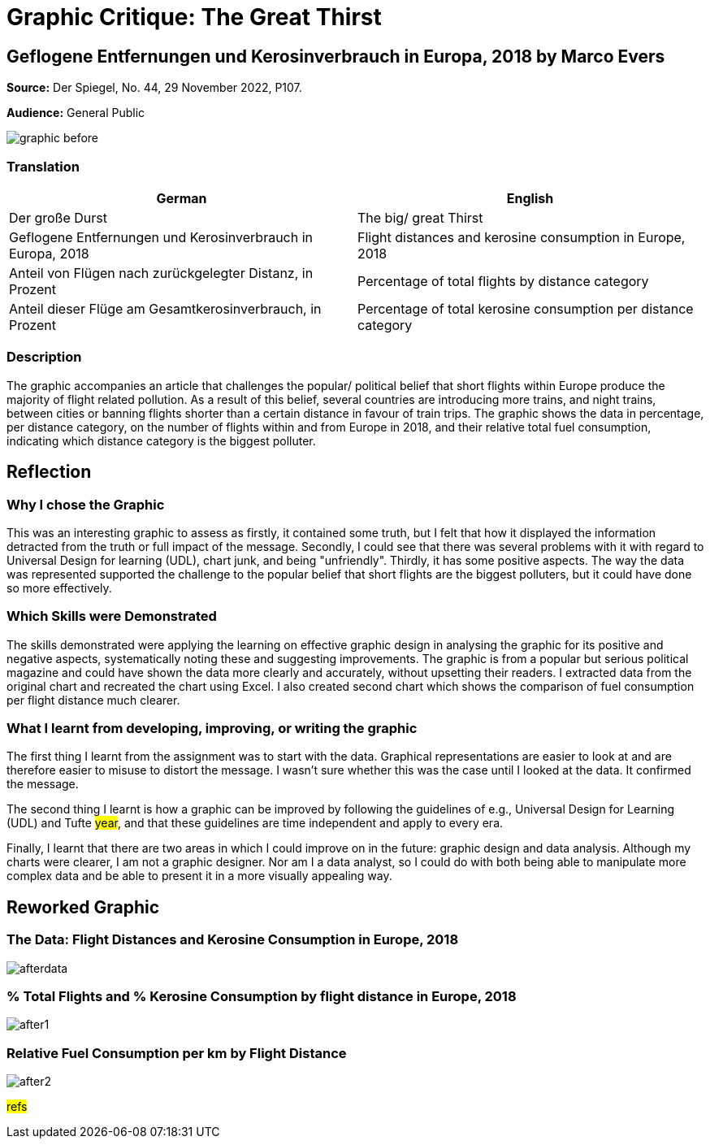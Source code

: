 :doctitle: Graphic Critique: The Great Thirst

== Geflogene Entfernungen und Kerosinverbrauch in Europa, 2018 by Marco Evers

*Source:*	Der Spiegel, No. 44, 29 November 2022, P107.

*Audience:*	General Public



image:graphic_before.png[align="center"]

=== Translation

[.Der große Durst]
|===
s|German|English

|Der große Durst
|The big/ great Thirst

|Geflogene Entfernungen und Kerosinverbrauch in Europa, 2018
|Flight distances and kerosine consumption in Europe, 2018

|Anteil von Flügen nach zurückgelegter Distanz, in Prozent
|Percentage of total flights by distance category

|Anteil dieser Flüge am Gesamtkerosinverbrauch, in Prozent
|Percentage of total kerosine consumption per distance category

|===

=== Description
The graphic accompanies an article that challenges the popular/ political belief that short flights within Europe produce the majority of flight related pollution. As a result of this belief, several countries are introducing more trains, and night trains, between cities or banning flights shorter than a certain distance in favour of train trips. The graphic shows the data in percentage, per distance category, on the number of flights within and from Europe in 2018, and their relative total fuel consumption, indicating which distance category is the biggest polluter.

== Reflection

=== Why I chose the Graphic

This was an interesting graphic to assess as firstly, it contained some truth, but I felt that how it displayed the information detracted from the truth or full impact of the message. Secondly, I could see that there was several problems with it with regard to Universal Design for learning (UDL), chart junk, and being "unfriendly". Thirdly, it has some positive aspects. The way the data was represented supported the challenge to the popular belief that short flights are the biggest polluters, but it could have done so more effectively.

=== Which Skills were Demonstrated

The skills demonstrated were applying the learning on effective graphic design in analysing the graphic for its positive and negative aspects, systematically noting these and suggesting improvements. The graphic is from a popular but serious political magazine and could have shown the data more clearly and accurately, without upsetting their readers.
I extracted data from the original chart and recreated the chart using Excel. I  also created second chart which shows the comparison of fuel consumption per flight distance much clearer.

=== What I learnt from developing, improving, or writing the graphic

The first thing I learnt from the assignment was to start with the data. Graphical representations are easier to look at and are therefore easier to misuse to distort the message. I wasn't sure whether this was the case until I looked at the data. It confirmed the message.

The second thing I learnt is how a graphic can be improved by following the guidelines of e.g., Universal Design for Learning (UDL) and Tufte #year#, and that these guidelines are time independent and apply to every era.

Finally, I learnt that there are two areas in which I could improve on in the future: graphic design and data analysis. Although my charts were clearer, I am not a graphic designer. Nor am I a data analyst, so I could do with both being able to manipulate more complex data and be able to present it in a more visually appealing way.


== Reworked Graphic

=== The Data: Flight Distances and Kerosine Consumption in Europe, 2018
image:afterdata.png[align="center"]

=== % Total Flights and % Kerosine Consumption by flight distance in Europe, 2018

image:after1.png[align="center"]

=== Relative Fuel Consumption per km by Flight Distance

image:after2.png[align="center"]

#refs#
